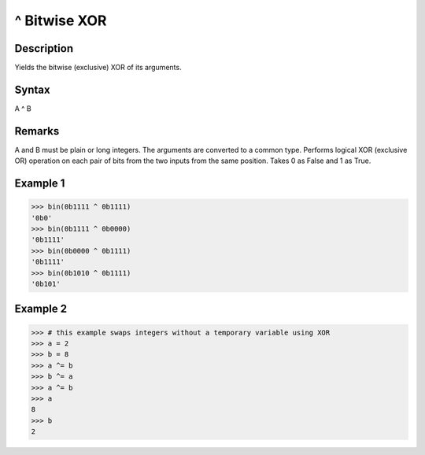 =============
^ Bitwise XOR
=============

Description
===========
Yields the bitwise (exclusive) XOR of its arguments.

Syntax
======
A ^ B

Remarks
=======
A and B must be plain or long integers. The arguments are converted to a common type.
Performs logical XOR (exclusive OR) operation on each pair of bits from the two inputs from the same position. Takes 0 as False and 1 as True.

Example 1
=========
>>> bin(0b1111 ^ 0b1111)
'0b0'
>>> bin(0b1111 ^ 0b0000)
'0b1111'
>>> bin(0b0000 ^ 0b1111)
'0b1111'
>>> bin(0b1010 ^ 0b1111)
'0b101'

Example 2
=========
>>> # this example swaps integers without a temporary variable using XOR
>>> a = 2
>>> b = 8
>>> a ^= b
>>> b ^= a
>>> a ^= b
>>> a
8
>>> b
2